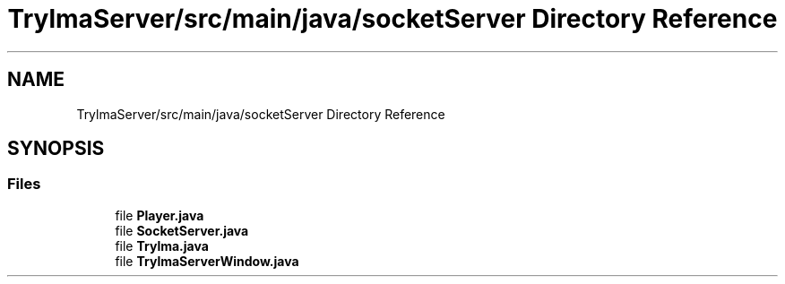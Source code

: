 .TH "TrylmaServer/src/main/java/socketServer Directory Reference" 3 "Thu Jan 27 2022" "Trylma" \" -*- nroff -*-
.ad l
.nh
.SH NAME
TrylmaServer/src/main/java/socketServer Directory Reference
.SH SYNOPSIS
.br
.PP
.SS "Files"

.in +1c
.ti -1c
.RI "file \fBPlayer\&.java\fP"
.br
.ti -1c
.RI "file \fBSocketServer\&.java\fP"
.br
.ti -1c
.RI "file \fBTrylma\&.java\fP"
.br
.ti -1c
.RI "file \fBTrylmaServerWindow\&.java\fP"
.br
.in -1c
